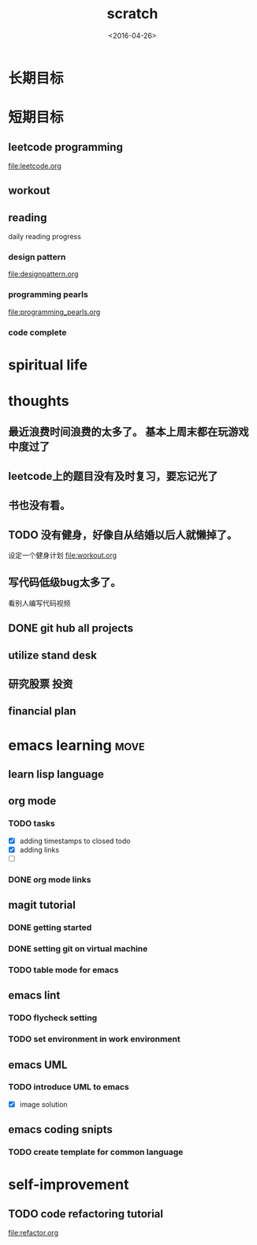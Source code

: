 #+TITLE: scratch 
#+DATE: <2016-04-26>

* 长期目标 


* 短期目标

** leetcode programming 
file:leetcode.org

** workout 



** reading
daily reading progress 
*** design pattern 
file:designpattern.org

*** programming pearls 
file:programming_pearls.org

*** code complete 


* spiritual life 



* thoughts 
** 最近浪费时间浪费的太多了。 基本上周末都在玩游戏中度过了

** leetcode上的题目没有及时复习，要忘记光了

** 书也没有看。

** TODO 没有健身，好像自从结婚以后人就懒掉了。
设定一个健身计划
file:workout.org

** 写代码低级bug太多了。 
看别人编写代码视频

** DONE git hub all projects

** utilize stand desk 

** 研究股票 投资

** financial plan 



* emacs learning                                                       :move:
** learn lisp language

** org mode 
*** TODO tasks
- [X] adding timestamps to closed todo 
- [X] adding links 
- [ ] 

*** DONE org mode links 
    CLOSED: [2016-04-25 Mon 23:30]

** magit tutorial 
*** DONE getting started 
    CLOSED: [2016-04-25 Mon 19:18]

*** DONE setting git on virtual machine 
    CLOSED: [2016-04-26 Tue 13:58]


*** TODO table mode for emacs 


** emacs lint 
*** TODO flycheck setting 

*** TODO set environment in work environment 

** emacs UML
*** TODO introduce UML to emacs 
- [X] image solution


** emacs coding snipts
*** TODO create template for common language


* self-improvement 
** TODO code refactoring tutorial
file:refactor.org


















